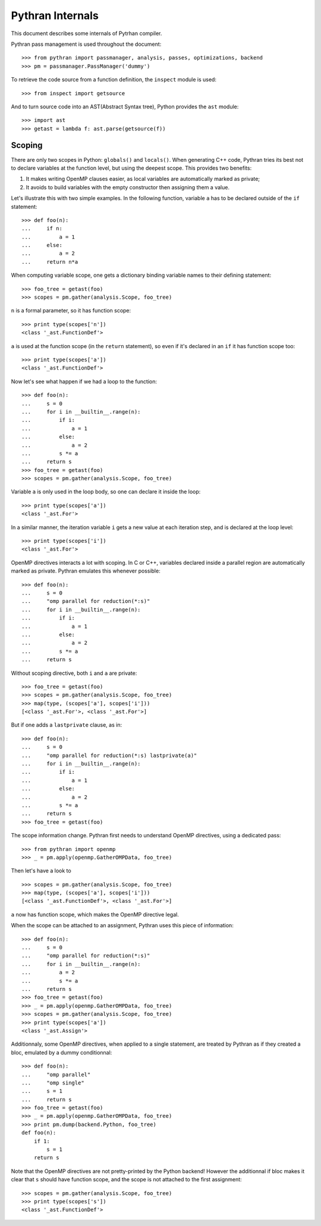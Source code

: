 =================
Pythran Internals
=================

This document describes some internals of Pytrhan compiler.

Pythran pass management is used throughout the document::

    >>> from pythran import passmanager, analysis, passes, optimizations, backend
    >>> pm = passmanager.PassManager('dummy')

To retrieve the code source from a function definition, the ``inspect`` module
is used::

    >>> from inspect import getsource

And to turn source code into an AST(Abstract Syntax tree), Python provides the
``ast`` module::

    >>> import ast
    >>> getast = lambda f: ast.parse(getsource(f))

Scoping
-------

There are only two scopes in Python: ``globals()`` and ``locals()``. When
generating C++ code, Pythran tries its best not to declare variables at the
function level, but using the deepest scope. This provides two benefits:

1. It makes writing OpenMP clauses easier, as local variables are automatically
   marked as private;
2. It avoids to build variables with the empty constructor then assigning them a
   value.

Let's illustrate this with two simple examples. In the following function,
variable ``a`` has to be declared outside of the ``if`` statement::

    >>> def foo(n):
    ...     if n:
    ...         a = 1
    ...     else:
    ...         a = 2
    ...     return n*a
        
When computing variable scope, one gets a dictionary binding variable names to
their defining statement::

    >>> foo_tree = getast(foo)
    >>> scopes = pm.gather(analysis.Scope, foo_tree)

``n`` is a formal parameter, so it has function scope::

    >>> print type(scopes['n'])
    <class '_ast.FunctionDef'>

``a`` is used at the function scope (in the ``return`` statement), so even if
it's declared in an ``if`` it has function scope too::

    >>> print type(scopes['a'])
    <class '_ast.FunctionDef'>

Now let's see what happen if we had a loop to the function::

    >>> def foo(n):
    ...     s = 0
    ...     for i in __builtin__.range(n):
    ...         if i:
    ...             a = 1
    ...         else:
    ...             a = 2
    ...         s *= a
    ...     return s
    >>> foo_tree = getast(foo)
    >>> scopes = pm.gather(analysis.Scope, foo_tree)

Variable ``a`` is only used in the loop body, so one can declare it inside the
loop::

    >>> print type(scopes['a'])
    <class '_ast.For'>

In a similar manner, the iteration variable ``i`` gets a new value at each
iteration step, and is declared at the loop level::

    >>> print type(scopes['i'])
    <class '_ast.For'>

OpenMP directives interacts a lot with scoping. In C or C++, variables declared
inside a parallel region are automatically marked as private. Pythran emulates
this whenever possible::

    >>> def foo(n):
    ...     s = 0
    ...     "omp parallel for reduction(*:s)"
    ...     for i in __builtin__.range(n):
    ...         if i:
    ...             a = 1
    ...         else:
    ...             a = 2
    ...         s *= a
    ...     return s

Without scoping directive, both ``i`` and ``a`` are private::

    >>> foo_tree = getast(foo)
    >>> scopes = pm.gather(analysis.Scope, foo_tree)
    >>> map(type, (scopes['a'], scopes['i']))
    [<class '_ast.For'>, <class '_ast.For'>]

But if one adds a
``lastprivate`` clause, as in::

    >>> def foo(n):
    ...     s = 0
    ...     "omp parallel for reduction(*:s) lastprivate(a)"
    ...     for i in __builtin__.range(n):
    ...         if i:
    ...             a = 1
    ...         else:
    ...             a = 2
    ...         s *= a
    ...     return s
    >>> foo_tree = getast(foo)

The scope information change. Pythran first needs to understand OpenMP
directives, using a dedicated pass::

    >>> from pythran import openmp
    >>> _ = pm.apply(openmp.GatherOMPData, foo_tree)

Then let's have a look to ::

    >>> scopes = pm.gather(analysis.Scope, foo_tree)
    >>> map(type, (scopes['a'], scopes['i']))
    [<class '_ast.FunctionDef'>, <class '_ast.For'>]

``a`` now has function scope, which makes the OpenMP directive legal.

When the scope can be attached to an assignment, Pythran uses this piece of information::

    >>> def foo(n):
    ...     s = 0
    ...     "omp parallel for reduction(*:s)"
    ...     for i in __builtin__.range(n):
    ...         a = 2
    ...         s *= a
    ...     return s
    >>> foo_tree = getast(foo)
    >>> _ = pm.apply(openmp.GatherOMPData, foo_tree)
    >>> scopes = pm.gather(analysis.Scope, foo_tree)
    >>> print type(scopes['a'])
    <class '_ast.Assign'>

Additionnaly, some OpenMP directives, when applied to a single statement, are
treated by Pythran as if they created a bloc, emulated by a dummy
conditionnal::

    >>> def foo(n):
    ...     "omp parallel"
    ...     "omp single"
    ...     s = 1
    ...     return s
    >>> foo_tree = getast(foo)
    >>> _ = pm.apply(openmp.GatherOMPData, foo_tree)
    >>> print pm.dump(backend.Python, foo_tree)
    def foo(n):
        if 1:
            s = 1
        return s

Note that the OpenMP directives are not pretty-printed by the Python backend!
However the additionnal if bloc makes it clear that ``s`` should have function
scope, and the scope is not attached to the first assignment::

    >>> scopes = pm.gather(analysis.Scope, foo_tree)
    >>> print type(scopes['s'])
    <class '_ast.FunctionDef'>
